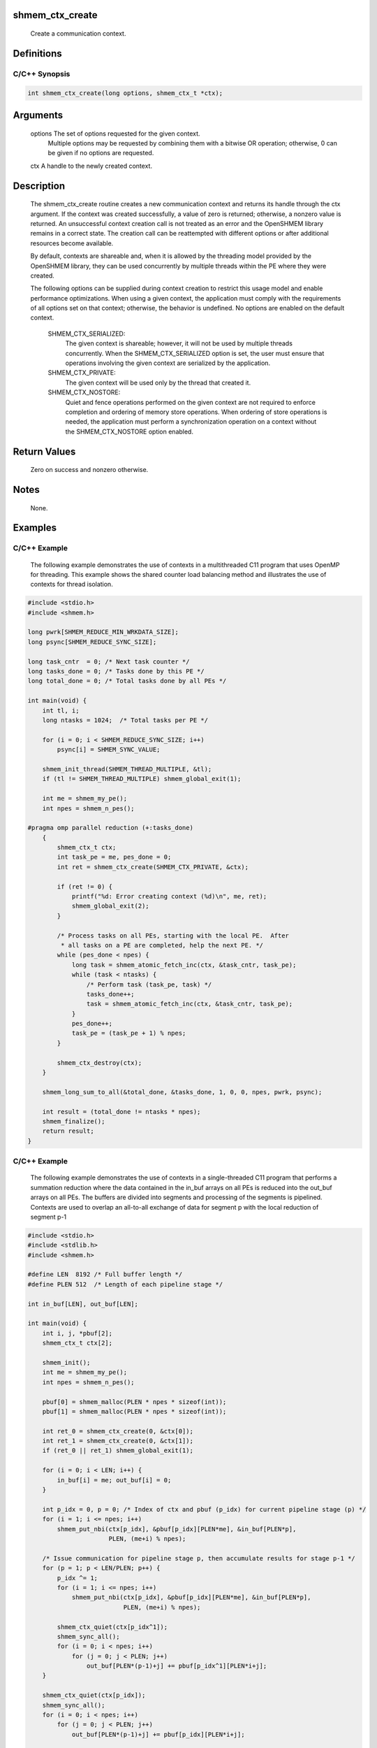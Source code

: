 shmem_ctx_create
================

   Create a communication context.

Definitions
===========

C/C++ Synopsis
--------------

.. code:: bash

   int shmem_ctx_create(long options, shmem_ctx_t *ctx);

Arguments
=========

   options     The set of options requested for the given context.
               Multiple options may be requested by combining them with a bitwise
               OR operation; otherwise, 0 can be given if no options are
               requested.
   ctx         A handle to the newly created context.

Description
===========

   The shmem_ctx_create routine creates a new communication context
   and returns its handle through the ctx argument.  If the context was
   created successfully, a value of zero is returned; otherwise, a nonzero
   value is returned.  An unsuccessful context
   creation call is not treated as an error and the OpenSHMEM library remains
   in a correct state.  The creation call can be reattempted with different
   options or after additional resources become available.

   By default, contexts are shareable and, when it is allowed by the threading
   model provided by the OpenSHMEM library, they can be used concurrently by
   multiple threads within the PE where they were created.

   The following options can be supplied during context creation to restrict
   this usage model and enable performance optimizations.  When using a given
   context, the application must comply with the requirements of all options
   set on that context; otherwise, the behavior is undefined.
   No options are enabled on the default context.

       SHMEM_CTX_SERIALIZED:
           The given context is shareable; however, it will not be used by
           multiple threads concurrently. When the SHMEM_CTX_SERIALIZED option
           is set, the user must ensure that operations involving the given
           context are serialized by the application.

       SHMEM_CTX_PRIVATE:
           The given context will be used only by the thread that created it.

       SHMEM_CTX_NOSTORE:
           Quiet and fence operations performed on the given context are not
           required to enforce completion and ordering of memory store
           operations.
           When ordering of store operations is needed, the application must
           perform a synchronization operation on a context without the
           SHMEM_CTX_NOSTORE option enabled.

Return Values
=============

   Zero on success and nonzero otherwise.

Notes
=====

   None.

Examples
========

C/C++ Example
-------------

   The following example demonstrates the use of contexts in a multithreaded
   C11 program that uses OpenMP for threading.  This example shows the
   shared counter load balancing method and illustrates the use of contexts
   for thread isolation.

.. code:: bash

   #include <stdio.h>
   #include <shmem.h>

   long pwrk[SHMEM_REDUCE_MIN_WRKDATA_SIZE];
   long psync[SHMEM_REDUCE_SYNC_SIZE];

   long task_cntr  = 0; /* Next task counter */
   long tasks_done = 0; /* Tasks done by this PE */
   long total_done = 0; /* Total tasks done by all PEs */

   int main(void) {
       int tl, i;
       long ntasks = 1024;  /* Total tasks per PE */

       for (i = 0; i < SHMEM_REDUCE_SYNC_SIZE; i++)
           psync[i] = SHMEM_SYNC_VALUE;

       shmem_init_thread(SHMEM_THREAD_MULTIPLE, &tl);
       if (tl != SHMEM_THREAD_MULTIPLE) shmem_global_exit(1);

       int me = shmem_my_pe();
       int npes = shmem_n_pes();

   #pragma omp parallel reduction (+:tasks_done)
       {
           shmem_ctx_t ctx;
           int task_pe = me, pes_done = 0;
           int ret = shmem_ctx_create(SHMEM_CTX_PRIVATE, &ctx);

           if (ret != 0) {
               printf("%d: Error creating context (%d)\n", me, ret);
               shmem_global_exit(2);
           }

           /* Process tasks on all PEs, starting with the local PE.  After
            * all tasks on a PE are completed, help the next PE. */
           while (pes_done < npes) {
               long task = shmem_atomic_fetch_inc(ctx, &task_cntr, task_pe);
               while (task < ntasks) {
                   /* Perform task (task_pe, task) */
                   tasks_done++;
                   task = shmem_atomic_fetch_inc(ctx, &task_cntr, task_pe);
               }
               pes_done++;
               task_pe = (task_pe + 1) % npes;
           }

           shmem_ctx_destroy(ctx);
       }

       shmem_long_sum_to_all(&total_done, &tasks_done, 1, 0, 0, npes, pwrk, psync);

       int result = (total_done != ntasks * npes);
       shmem_finalize();
       return result;
   }

.. _cc-example-1:

C/C++ Example
-------------

   The following example demonstrates the use of contexts in a
   single-threaded C11 program that performs a summation reduction where
   the data contained in the in_buf arrays on all PEs is reduced into
   the out_buf arrays on all PEs.  The buffers are divided into
   segments and processing of the segments is pipelined.  Contexts are used
   to overlap an all-to-all exchange of data for segment p with the
   local reduction of segment p-1

.. code:: bash

   #include <stdio.h>
   #include <stdlib.h>
   #include <shmem.h>

   #define LEN  8192 /* Full buffer length */
   #define PLEN 512  /* Length of each pipeline stage */

   int in_buf[LEN], out_buf[LEN];

   int main(void) {
       int i, j, *pbuf[2];
       shmem_ctx_t ctx[2];

       shmem_init();
       int me = shmem_my_pe();
       int npes = shmem_n_pes();

       pbuf[0] = shmem_malloc(PLEN * npes * sizeof(int));
       pbuf[1] = shmem_malloc(PLEN * npes * sizeof(int));

       int ret_0 = shmem_ctx_create(0, &ctx[0]);
       int ret_1 = shmem_ctx_create(0, &ctx[1]);
       if (ret_0 || ret_1) shmem_global_exit(1);

       for (i = 0; i < LEN; i++) {
           in_buf[i] = me; out_buf[i] = 0;
       }

       int p_idx = 0, p = 0; /* Index of ctx and pbuf (p_idx) for current pipeline stage (p) */
       for (i = 1; i <= npes; i++)
           shmem_put_nbi(ctx[p_idx], &pbuf[p_idx][PLEN*me], &in_buf[PLEN*p],
                         PLEN, (me+i) % npes);

       /* Issue communication for pipeline stage p, then accumulate results for stage p-1 */
       for (p = 1; p < LEN/PLEN; p++) {
           p_idx ^= 1;
           for (i = 1; i <= npes; i++)
               shmem_put_nbi(ctx[p_idx], &pbuf[p_idx][PLEN*me], &in_buf[PLEN*p],
                             PLEN, (me+i) % npes);

           shmem_ctx_quiet(ctx[p_idx^1]);
           shmem_sync_all();
           for (i = 0; i < npes; i++)
               for (j = 0; j < PLEN; j++)
                   out_buf[PLEN*(p-1)+j] += pbuf[p_idx^1][PLEN*i+j];
       }

       shmem_ctx_quiet(ctx[p_idx]);
       shmem_sync_all();
       for (i = 0; i < npes; i++)
           for (j = 0; j < PLEN; j++)
               out_buf[PLEN*(p-1)+j] += pbuf[p_idx][PLEN*i+j];

       shmem_finalize();
       return 0;
   }
